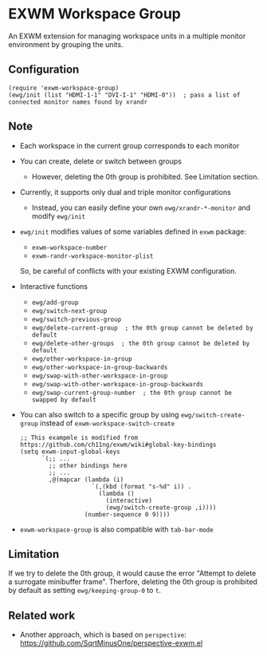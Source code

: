 
* EXWM Workspace Group
  An EXWM extension for managing workspace units in a multiple monitor environment by grouping the units.

** Configuration
#+begin_src elisp
(require 'exwm-workspace-group)
(ewg/init (list "HDMI-1-1" "DVI-I-1" "HDMI-0"))  ; pass a list of connected monitor names found by xrandr
#+end_src

** Note
- Each workspace in the current group corresponds to each monitor
- You can create, delete or switch between groups
  - However, deleting the 0th group is prohibited. See Limitation section.
- Currently, it supports only dual and triple monitor configurations
  - Instead, you can easily define your own ~ewg/xrandr-*-monitor~ and modify ~ewg/init~
- ~ewg/init~ modifies values of some variables defined in ~exwm~ package:
  - ~exwm-workspace-number~
  - ~exwm-randr-workspace-monitor-plist~
  So, be careful of conflicts with your existing EXWM configuration.
- Interactive functions
  - ~ewg/add-group~
  - ~ewg/switch-next-group~
  - ~ewg/switch-previous-group~
  - ~ewg/delete-current-group  ; the 0th group cannot be deleted by default~
  - ~ewg/delete-other-groups  ; the 0th group cannot be deleted by default~
  - ~ewg/other-workspace-in-group~
  - ~ewg/other-workspace-in-group-backwards~
  - ~ewg/swap-with-other-workspace-in-group~
  - ~ewg/swap-with-other-workspace-in-group-backwards~
  - ~ewg/swap-current-group-number  ; the 0th group cannot be swapped by default~
- You can also switch to a specific group by using ~ewg/switch-create-group~ instead of ~exwm-workspace-switch-create~
  #+begin_src elisp
  ;; This exampmle is modified from https://github.com/ch11ng/exwm/wiki#global-key-bindings
  (setq exwm-input-global-keys
        `(;; ...
          ;; other bindings here
          ;; ...
          ,@(mapcar (lambda (i)
                      `(,(kbd (format "s-%d" i)) .
                        (lambda ()
                          (interactive)
                          (ewg/switch-create-group ,i))))
                    (number-sequence 0 9))))
  #+end_src
- ~exwm-workspace-group~ is also compatible with ~tab-bar-mode~

** Limitation
If we try to delete the 0th group, it would cause the error "Attempt to delete a surrogate minibuffer frame".
Therfore, deleting the 0th group is prohibited by default as setting ~ewg/keeping-group-0~ to ~t~.

** Related work
- Another approach, which is based on ~perspective~: https://github.com/SqrtMinusOne/perspective-exwm.el
